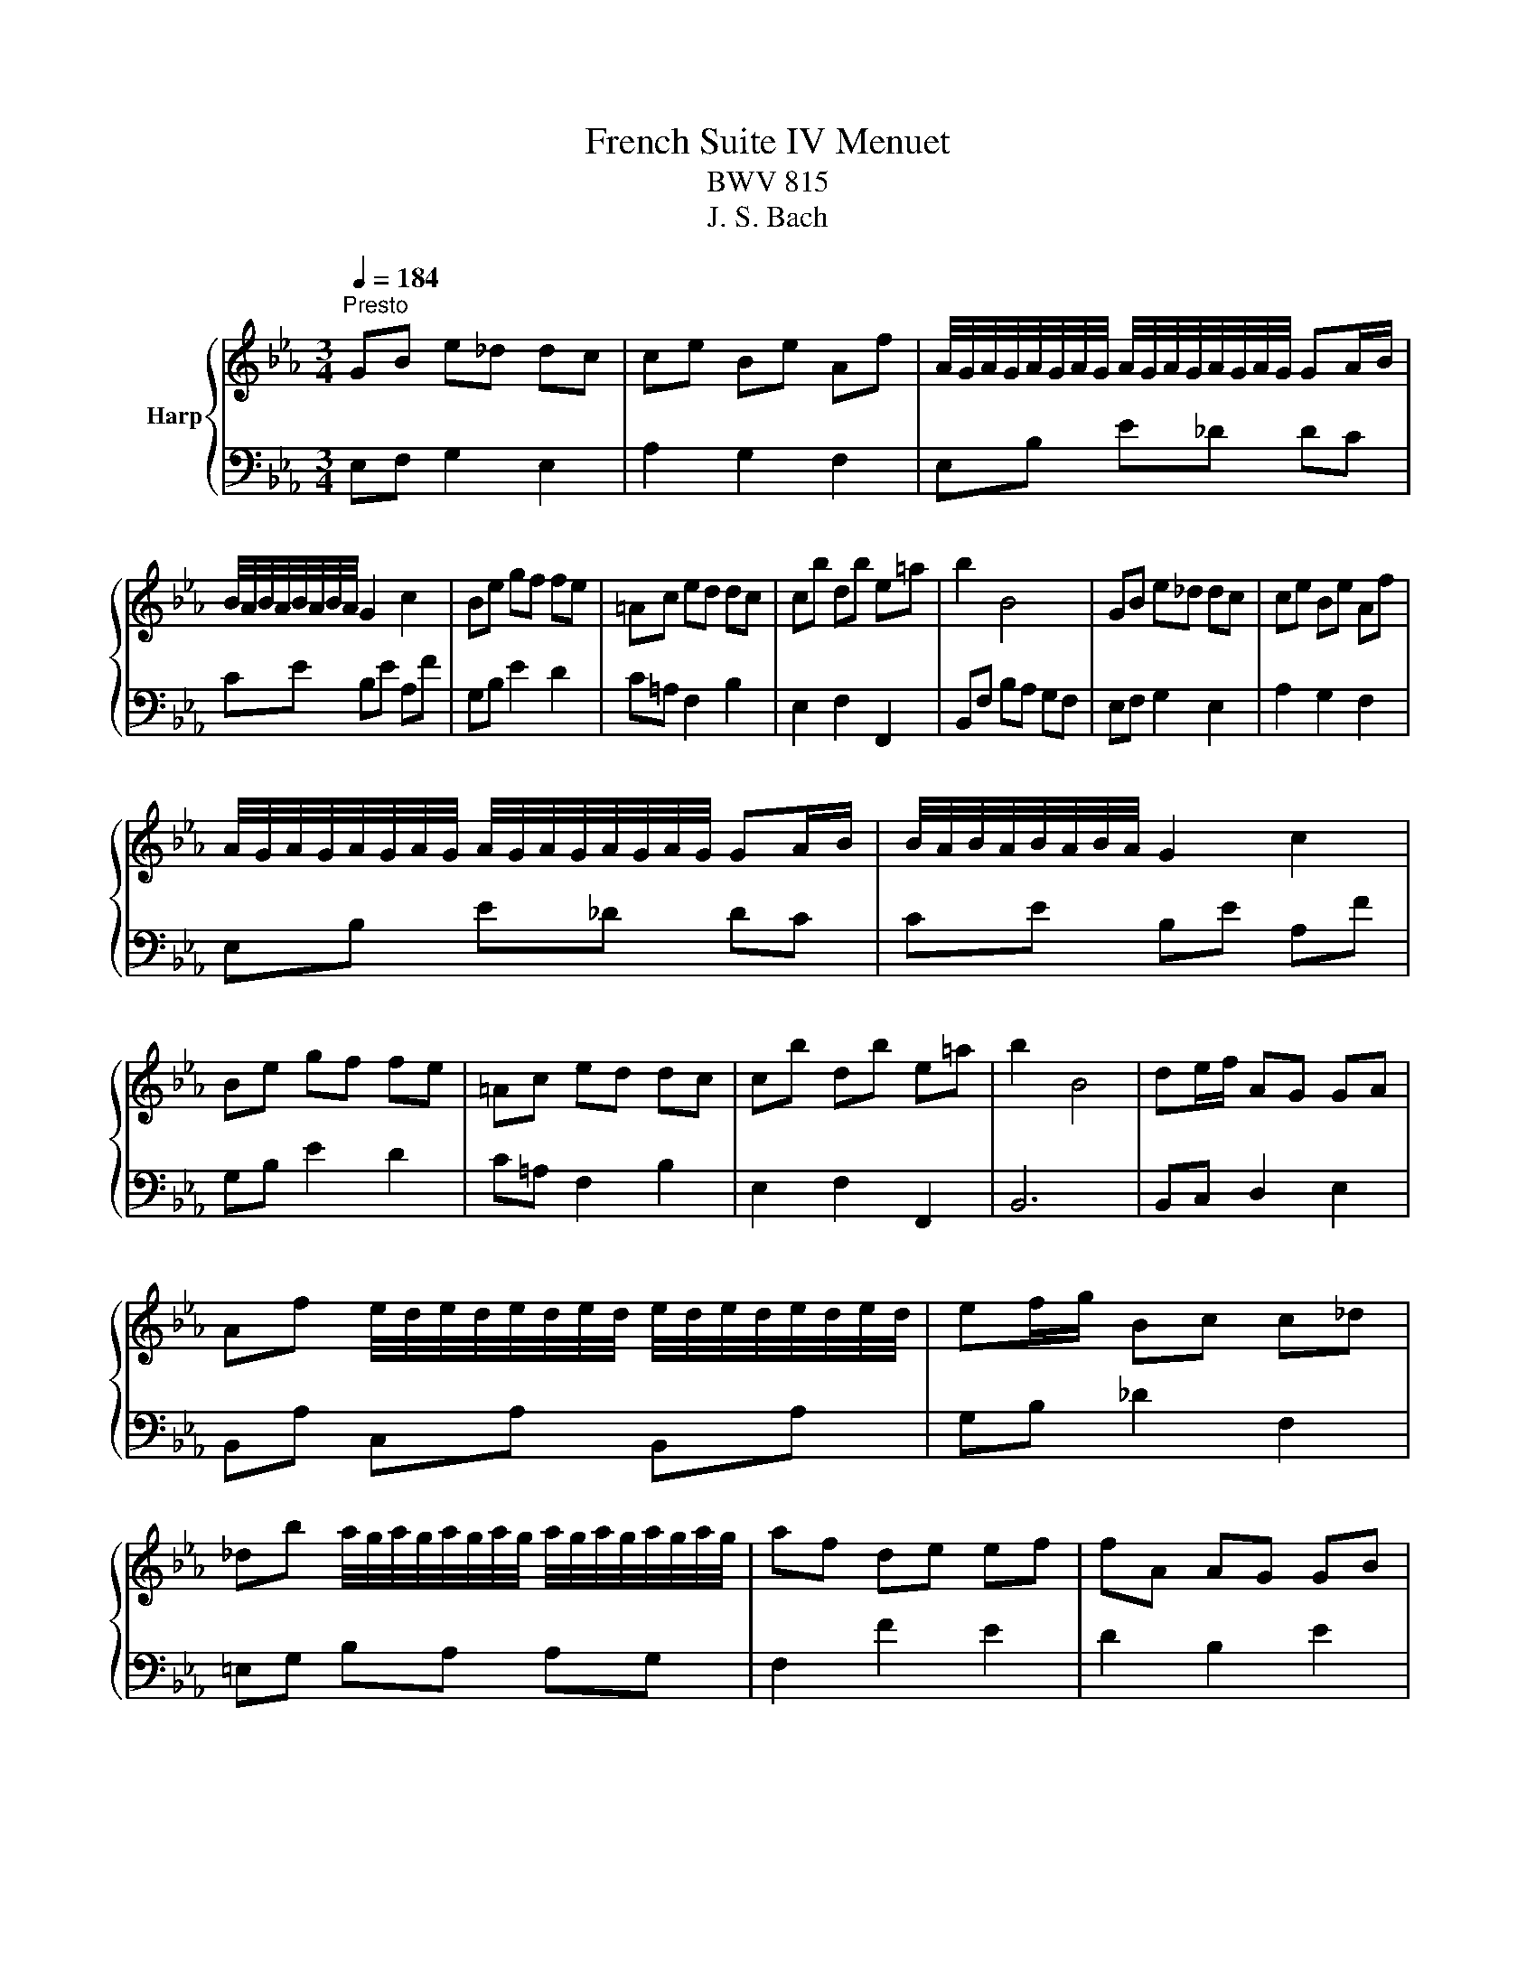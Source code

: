 X:1
T:French Suite IV Menuet
T:BWV 815
T:J. S. Bach
%%score { 1 | 2 }
L:1/8
Q:1/4=184
M:3/4
K:Eb
V:1 treble nm="Harp"
V:2 bass 
V:1
"^Presto" GB e_d dc | ce Be Af | A/4G/4A/4G/4A/4G/4A/4G/4 A/4G/4A/4G/4A/4G/4A/4G/4 GA/B/ | %3
 B/4A/4B/4A/4B/4A/4B/4A/4 G2 c2 | Be gf fe | =Ac ed dc | cb db e=a | b2 B4 | GB e_d dc | ce Be Af | %10
 A/4G/4A/4G/4A/4G/4A/4G/4 A/4G/4A/4G/4A/4G/4A/4G/4 GA/B/ | B/4A/4B/4A/4B/4A/4B/4A/4 G2 c2 | %12
 Be gf fe | =Ac ed dc | cb db e=a | b2 B4 | de/f/ AG GA | %17
 Af e/4d/4e/4d/4e/4d/4e/4d/4 e/4d/4e/4d/4e/4d/4e/4d/4 | ef/g/ Bc c_d | %19
 _db a/4g/4a/4g/4a/4g/4a/4g/4 a/4g/4a/4g/4a/4g/4a/4g/4 | af de ef | fA AG GB | %22
 eG A/4G/4A3/2 G/4F/4G/4F/4G/4F/4G/4F/4 | E6 | de/f/ AG GA | %25
 Af e/4d/4e/4d/4e/4d/4e/4d/4 e/4d/4e/4d/4e/4d/4e/4d/4 | ef/g/ Bc c_d | %27
 _db a/4g/4a/4g/4a/4g/4a/4g/4 a/4g/4a/4g/4a/4g/4a/4g/4 | af de ef | fA AG GB | %30
 eG A/4G/4A3/2 G/4F/4G/4F/4G/4F/4G/4F/4 | !fermata!E6 |] %32
V:2
 E,F, G,2 E,2 | A,2 G,2 F,2 | E,B, E_D DC | CE B,E A,F | G,B, E2 D2 | C=A, F,2 B,2 | E,2 F,2 F,,2 | %7
 B,,F, B,A, G,F, | E,F, G,2 E,2 | A,2 G,2 F,2 | E,B, E_D DC | CE B,E A,F | G,B, E2 D2 | %13
 C=A, F,2 B,2 | E,2 F,2 F,,2 | B,,6 | B,,C, D,2 E,2 | B,,A, C,A, B,,A, | G,B, _D2 F,2 | %19
 =E,G, B,A, A,G, | F,2 F2 E2 | D2 B,2 E2 | G,C B,G, A,B, | E,A, G,E, F,G, | B,,C, D,2 E,2 | %25
 B,,A, C,A, B,,A, | G,B, _D2 F,2 | =E,G, B,A, A,G, | F,2 F2 E2 | D2 B,2 E2 | G,C B,G, A,B, | %31
 !fermata!E,6 |] %32

